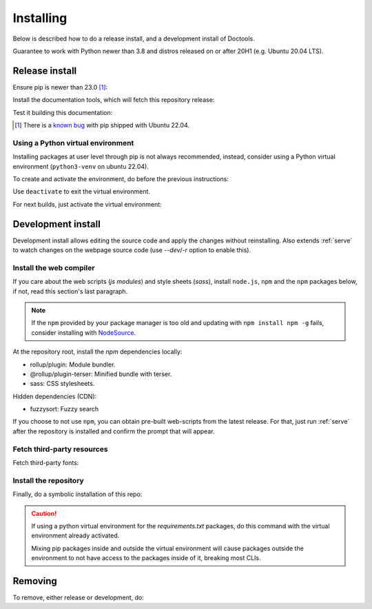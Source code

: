 Installing
==========

Below is described how to do a release install, and a development install of
Doctools.

Guarantee to work with Python newer than 3.8 and distros released on or after
20H1 (e.g. Ubuntu 20.04 LTS).

.. _release-install:

Release install
---------------

Ensure pip is newer than 23.0 [#f1]_:

.. shell::

   $pip install pip --upgrade

Install the documentation tools, which will fetch this repository release:

.. shell::

   $(cd docs ; pip install -r requirements.txt)

Test it building this documentation:

.. shell::

   $(cd docs ; make html)


.. [#f1] There is a `known bug <https://github.com/pypa/setuptools/issues/3269>`_
   with pip shipped with Ubuntu 22.04.


Using a Python virtual environment
~~~~~~~~~~~~~~~~~~~~~~~~~~~~~~~~~~

Installing packages at user level through pip is not always recommended,
instead, consider using a Python virtual environment (``python3-venv`` on
ubuntu 22.04).

To create and activate the environment, do before the previous instructions:

.. shell::

   $python3 -m venv venv
   $source venv/bin/activate

Use ``deactivate`` to exit the virtual environment.

For next builds, just activate the virtual environment:

.. shell::

   $source venv/bin/activate

.. _development-install:

Development install
-------------------

Development install allows editing the source code and apply the changes without
reinstalling.
Also extends :ref:`serve` to watch changes on the webpage source code
(use `--dev`/`-r` option to enable this).

.. _web-compiler:

Install the web compiler
~~~~~~~~~~~~~~~~~~~~~~~~

If you care about the web scripts (`js modules`) and style sheets (`sass`),
install ``node.js``, ``npm`` and the ``npm`` packages below, if not, read this
section's last paragraph.

.. note::

   If the ``npm`` provided by your package manager is too old and updating with
   ``npm install npm -g`` fails, consider installing with
   `NodeSource <https://github.com/nodesource/distributions>`_.

At the repository root, install the `npm` dependencies locally:

.. shell::

   $npm install rollup \
   $    @rollup/plugin-terser \
   $    sass \
   $    --save-dev

* rollup/plugin: Module bundler.
* @rollup/plugin-terser: Minified bundle with terser.
* sass: CSS stylesheets.

Hidden dependencies (CDN):

* fuzzysort: Fuzzy search

If you choose to not use ``npm``, you can obtain pre-built web-scripts from the
latest release.
For that, just run :ref:`serve` after the repository is installed and
confirm the prompt that will appear.

Fetch third-party resources
~~~~~~~~~~~~~~~~~~~~~~~~~~~

Fetch third-party fonts:

.. shell::

   $./ci/fetch-fonts.sh

Install the repository
~~~~~~~~~~~~~~~~~~~~~~

Finally, do a symbolic installation of this repo:

.. shell::

   $pip install -e . --upgrade

.. caution::

   If using a python virtual environment for the *requirements.txt* packages,
   do this command with the virtual environment already activated.

   Mixing pip packages inside and outside the virtual environment will cause
   packages outside the environment to not have access to the packages inside
   of it, breaking most CLIs.

.. _removing:

Removing
--------

To remove, either release or development, do:

.. shell::

   $pip uninstall adi-doctools
